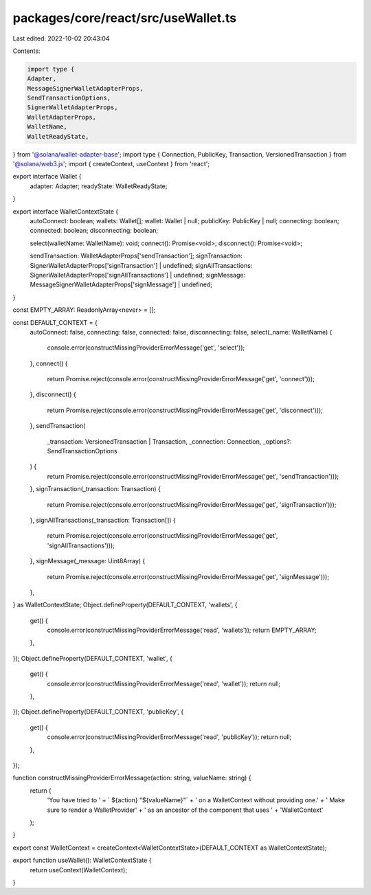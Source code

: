 packages/core/react/src/useWallet.ts
====================================

Last edited: 2022-10-02 20:43:04

Contents:

.. code-block:: ts

    import type {
    Adapter,
    MessageSignerWalletAdapterProps,
    SendTransactionOptions,
    SignerWalletAdapterProps,
    WalletAdapterProps,
    WalletName,
    WalletReadyState,
} from '@solana/wallet-adapter-base';
import type { Connection, PublicKey, Transaction, VersionedTransaction } from '@solana/web3.js';
import { createContext, useContext } from 'react';

export interface Wallet {
    adapter: Adapter;
    readyState: WalletReadyState;
}

export interface WalletContextState {
    autoConnect: boolean;
    wallets: Wallet[];
    wallet: Wallet | null;
    publicKey: PublicKey | null;
    connecting: boolean;
    connected: boolean;
    disconnecting: boolean;

    select(walletName: WalletName): void;
    connect(): Promise<void>;
    disconnect(): Promise<void>;

    sendTransaction: WalletAdapterProps['sendTransaction'];
    signTransaction: SignerWalletAdapterProps['signTransaction'] | undefined;
    signAllTransactions: SignerWalletAdapterProps['signAllTransactions'] | undefined;
    signMessage: MessageSignerWalletAdapterProps['signMessage'] | undefined;
}

const EMPTY_ARRAY: ReadonlyArray<never> = [];

const DEFAULT_CONTEXT = {
    autoConnect: false,
    connecting: false,
    connected: false,
    disconnecting: false,
    select(_name: WalletName) {
        console.error(constructMissingProviderErrorMessage('get', 'select'));
    },
    connect() {
        return Promise.reject(console.error(constructMissingProviderErrorMessage('get', 'connect')));
    },
    disconnect() {
        return Promise.reject(console.error(constructMissingProviderErrorMessage('get', 'disconnect')));
    },
    sendTransaction(
        _transaction: VersionedTransaction | Transaction,
        _connection: Connection,
        _options?: SendTransactionOptions
    ) {
        return Promise.reject(console.error(constructMissingProviderErrorMessage('get', 'sendTransaction')));
    },
    signTransaction(_transaction: Transaction) {
        return Promise.reject(console.error(constructMissingProviderErrorMessage('get', 'signTransaction')));
    },
    signAllTransactions(_transaction: Transaction[]) {
        return Promise.reject(console.error(constructMissingProviderErrorMessage('get', 'signAllTransactions')));
    },
    signMessage(_message: Uint8Array) {
        return Promise.reject(console.error(constructMissingProviderErrorMessage('get', 'signMessage')));
    },
} as WalletContextState;
Object.defineProperty(DEFAULT_CONTEXT, 'wallets', {
    get() {
        console.error(constructMissingProviderErrorMessage('read', 'wallets'));
        return EMPTY_ARRAY;
    },
});
Object.defineProperty(DEFAULT_CONTEXT, 'wallet', {
    get() {
        console.error(constructMissingProviderErrorMessage('read', 'wallet'));
        return null;
    },
});
Object.defineProperty(DEFAULT_CONTEXT, 'publicKey', {
    get() {
        console.error(constructMissingProviderErrorMessage('read', 'publicKey'));
        return null;
    },
});

function constructMissingProviderErrorMessage(action: string, valueName: string) {
    return (
        'You have tried to ' +
        ` ${action} "${valueName}"` +
        ' on a WalletContext without providing one.' +
        ' Make sure to render a WalletProvider' +
        ' as an ancestor of the component that uses ' +
        'WalletContext'
    );
}

export const WalletContext = createContext<WalletContextState>(DEFAULT_CONTEXT as WalletContextState);

export function useWallet(): WalletContextState {
    return useContext(WalletContext);
}


